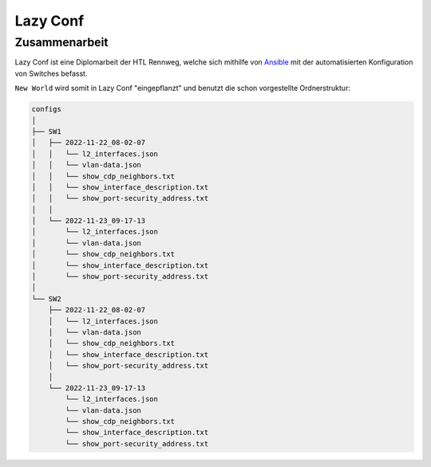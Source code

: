 Lazy Conf
=====

.. _lazyconf:

Zusammenarbeit
------------

Lazy Conf ist eine Diplomarbeit der HTL Rennweg, welche sich mithilfe von Ansible_ mit der automatisierten Konfiguration von Switches befasst.

.. _Ansible: https://www.ansible.com/

``New World`` wird somit in Lazy Conf "eingepflanzt" und benutzt die schon vorgestellte Ordnerstruktur:

.. code-block:: bash

    configs
    │
    ├── SW1
    │   ├── 2022-11-22_08-02-07
    │   │   └── l2_interfaces.json
    │   │   └── vlan-data.json
    │   │   └── show_cdp_neighbors.txt
    │   │   └── show_interface_description.txt
    │   │   └── show_port-security_address.txt
    │   │
    │   └── 2022-11-23_09-17-13
    │       └── l2_interfaces.json
    │       └── vlan-data.json
    │       └── show_cdp_neighbors.txt
    │       └── show_interface_description.txt
    │       └── show_port-security_address.txt
    │
    └── SW2      
        ├── 2022-11-22_08-02-07
        │   └── l2_interfaces.json
        │   └── vlan-data.json
        │   └── show_cdp_neighbors.txt
        │   └── show_interface_description.txt
        │   └── show_port-security_address.txt
        │
        └── 2022-11-23_09-17-13
            └── l2_interfaces.json
            └── vlan-data.json
            └── show_cdp_neighbors.txt
            └── show_interface_description.txt
            └── show_port-security_address.txt
